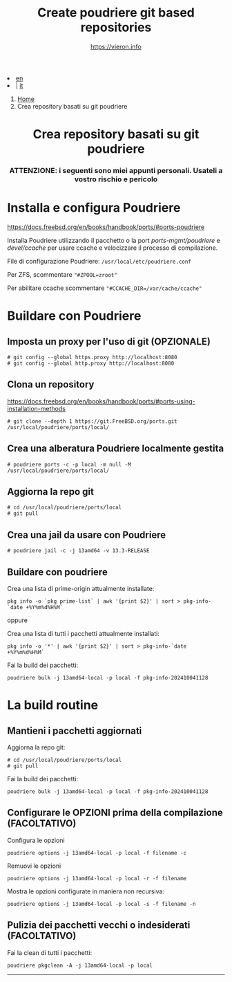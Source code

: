 #+HTML_HEAD: <link rel="stylesheet" type="text/css" href="/style.css" />

#+begin_export html
<div class="lang">
<li><a href="/en/thinjails.html">en</a>&nbsp;</li>
<li> | <a href="thinjails.html">it</a></li>
</div>
#+end_export


#+begin_export html
<nav class="crumbs">
  <ol>
    <li class="crumb"><a href="/index.html">Home</a></li>
    <li class="crumb">Crea repository basati su git poudriere</li>
  </ol>
</nav>
#+end_export


#+TITLE: Create poudriere git based repositories
#+OPTIONS: title:nil
#+AUTHOR: https://vieron.info
# Disable super/subscripting 
#+OPTIONS: ^:nil

#+OPTIONS: toc:nil

@@html:<h1 style="text-align: center;">@@Crea repository basati su git poudriere@@html:</h1>@@
@@html:<h3 style="text-align: center;">@@

ATTENZIONE: i seguenti sono miei appunti personali. Usateli a vostro rischio e pericolo@@html:</h3>@@



* Installa e configura Poudriere
#+begin_export html
<p><a href="https://docs.freebsd.org/en/books/handbook/ports/#ports-poudriere" target="_blank">https://docs.freebsd.org/en/books/handbook/ports/#ports-poudriere</a></p>
#+end_export

Installa Poudriere utilizzando il pacchetto o la port /ports-mgmt/poudriere/ e /devel/ccache/ per usare ccache e velocizzare il processo di compilazione.

File di configurazione Poudriere:  ~/usr/local/etc/poudriere.conf~

Per ZFS, scommentare ~"#ZPOOL=zroot"~

Per abilitare ccache scommentare ~"#CCACHE_DIR=/var/cache/ccache"~


* Buildare con Poudriere

** Imposta un proxy per l'uso di git (OPZIONALE)
#+begin_example
# git config --global https.proxy http://localhost:8080
# git config --global http.proxy http://localhost:8080
#+end_example

** Clona un repository

#+begin_export html
<p><a href="https://docs.freebsd.org/en/books/handbook/ports/#ports-using-installation-methods" target="_blank">https://docs.freebsd.org/en/books/handbook/ports/#ports-using-installation-methods</a></p>
#+end_export

#+begin_example
# git clone --depth 1 https://git.FreeBSD.org/ports.git /usr/local/poudriere/ports/local/
#+end_example

** Crea una alberatura Poudriere localmente gestita

#+begin_example
# poudriere ports -c -p local -m null -M /usr/local/poudriere/ports/local/
#+end_example

** Aggiorna la repo git
#+begin_example
# cd /usr/local/poudriere/ports/local
# git pull
#+end_example


** Crea una jail da usare con Poudriere
#+begin_example
# poudriere jail -c -j 13amd64 -v 13.3-RELEASE
#+end_example
** Buildare con poudriere

Crea una lista di prime-origin attualmente installate:
#+begin_example
pkg info -o `pkg prime-list` | awk '{print $2}' | sort > pkg-info-`date +%Y%m%d%H%M`
#+end_example

oppure

Crea una lista di tutti i pacchetti attualmente installati:
#+begin_example
pkg info -o '*' | awk '{print $2}' | sort > pkg-info-`date +%Y%m%d%H%M`
#+end_example



Fai la build dei pacchetti:
#+begin_example
poudriere bulk -j 13amd64-local -p local -f pkg-info-202410041128
#+end_example


* La build routine

** Mantieni i pacchetti aggiornati


Aggiorna la repo git:
#+begin_example
# cd /usr/local/poudriere/ports/local
# git pull
#+end_example

Fai la build dei pacchetti:
#+begin_example
poudriere bulk -j 13amd64-local -p local -f pkg-info-202410041128
#+end_example


** Configurare le OPZIONI prima della compilazione (FACOLTATIVO)

Configura le opzioni
#+begin_example
poudriere options -j 13amd64-local -p local -f filename -c
#+end_example

Remuovi le opzioni
#+begin_example
poudriere options -j 13amd64-local -p local -r -f filename
#+end_example


Mostra le opzioni configurate in maniera non recursiva:
#+begin_example
poudriere options -j 13amd64-local -p local -s -f filename -n
#+end_example

** Pulizia dei pacchetti vecchi o indesiderati (FACOLTATIVO)

Fai la clean di tutti i pacchetti:
#+begin_example
poudriere pkgclean -A -j 13amd64-local -p local
#+end_example

#+TOC: headlines N

#+begin_export html
<hr>
#+end_export
